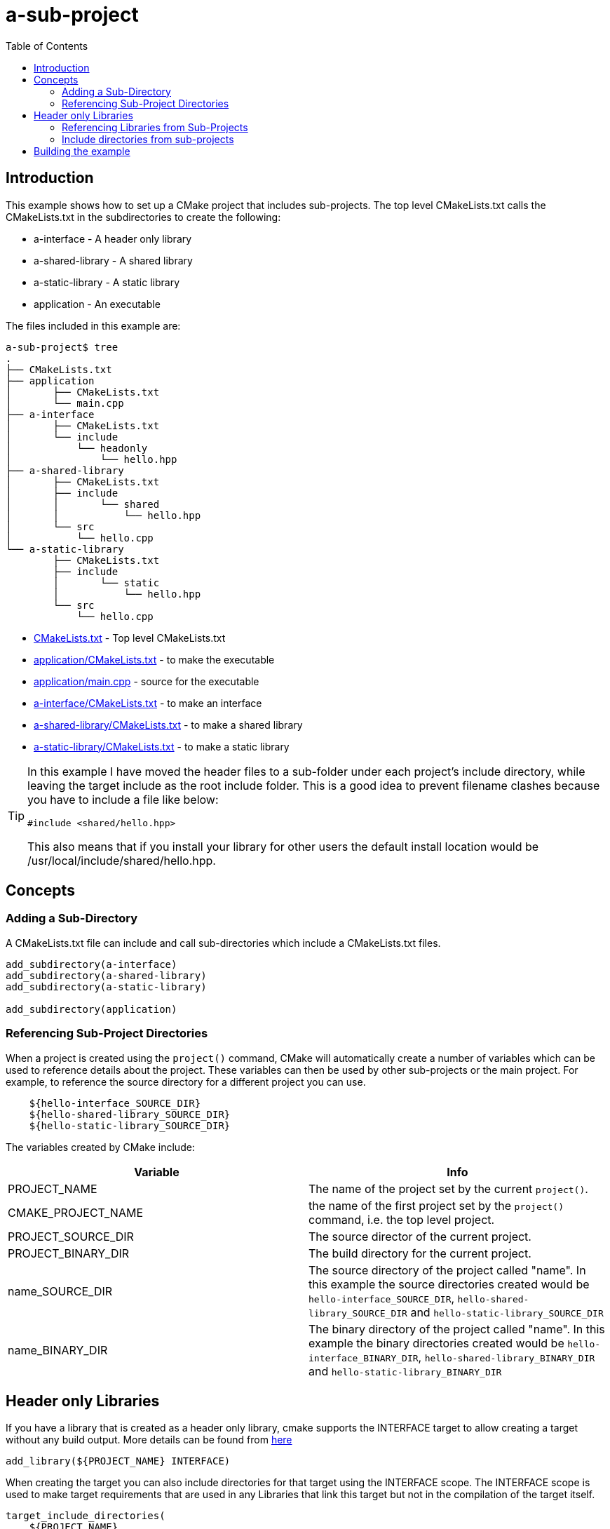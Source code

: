 = a-sub-project
:toc:
:toc-placement!:

toc::[]

== Introduction

This example shows how to set up a CMake project that includes sub-projects. The
top level CMakeLists.txt calls the CMakeLists.txt in the subdirectories to
create the following:

  * a-interface - A header only library
  * a-shared-library - A shared library
  * a-static-library - A static library
  * application - An executable

The files included in this example are:

[source]
----
a-sub-project$ tree
.
├── CMakeLists.txt
├── application
│       ├── CMakeLists.txt
│       └── main.cpp
├── a-interface
│       ├── CMakeLists.txt
│       └── include
│           └── headonly
│               └── hello.hpp
├── a-shared-library
│       ├── CMakeLists.txt
│       ├── include
│       │       └── shared
│       │           └── hello.hpp
│       └── src
│           └── hello.cpp
└── a-static-library
        ├── CMakeLists.txt
        ├── include
        │       └── static
        │           └── hello.hpp
        └── src
            └── hello.cpp
----

  * link:CMakeLists.txt[CMakeLists.txt] - Top level CMakeLists.txt
  * link:application/CMakeLists.txt[application/CMakeLists.txt] - to make the executable
  * link:application/main.cpp[application/main.cpp] - source for the executable
  * link:a-interface/CMakeLists.txt[a-interface/CMakeLists.txt] - to make an interface
  * link:a-shared-library/CMakeLists.txt[a-shared-library/CMakeLists.txt] - to make a shared library
  * link:a-static-library/CMakeLists.txt[a-static-library/CMakeLists.txt] - to make a static library

[TIP]
====
In this example I have moved the header files to a sub-folder under each project's +include+
directory, while leaving the target include as the root +include+ folder. This is a good idea to prevent 
filename clashes because you have to include a file like below:
[source,cpp]
----
#include <shared/hello.hpp>
----

This also means that if you install your library for other users the default install location would be
+/usr/local/include/shared/hello.hpp+.
====

== Concepts

=== Adding a Sub-Directory

A CMakeLists.txt file can include and call sub-directories which include a CMakeLists.txt
files.

[source,cmake]
----
add_subdirectory(a-interface)
add_subdirectory(a-shared-library)
add_subdirectory(a-static-library)

add_subdirectory(application)
----

=== Referencing Sub-Project Directories

When a project is created using the `project()` command, CMake will automatically
create a number of variables which can be used to reference details about the project.
These variables can then be used by other sub-projects or the main project. For example,
to reference the source directory for a different project you can use.

[source,cmake]
----
    ${hello-interface_SOURCE_DIR}
    ${hello-shared-library_SOURCE_DIR}
    ${hello-static-library_SOURCE_DIR}
----

The variables created by CMake include:

[cols=",",options="header",]
|=======================================================================
|Variable |Info
|PROJECT_NAME | The name of the project set by the current `project()`.

|CMAKE_PROJECT_NAME |the name of the first project set by the `project()`
command, i.e. the top level project.

|PROJECT_SOURCE_DIR |The source director of the current project.

|PROJECT_BINARY_DIR |The build directory for the current project.

|name_SOURCE_DIR | The source directory of the project called "name".
In this example the source directories created would be `hello-interface_SOURCE_DIR`,
`hello-shared-library_SOURCE_DIR` and `hello-static-library_SOURCE_DIR`

|name_BINARY_DIR | The binary directory of the project called "name".
In this example the binary directories created would be `hello-interface_BINARY_DIR`,
`hello-shared-library_BINARY_DIR` and `hello-static-library_BINARY_DIR`

|=======================================================================

== Header only Libraries

If you have a library that is created as a header only library, cmake supports the +INTERFACE+
target to allow creating a target without any build output. More details can be found from
link:https://cmake.org/cmake/help/latest/command/add_library.html#interface-libraries[here]

[source,cmake]
----
add_library(${PROJECT_NAME} INTERFACE)
----

When creating the target you can also include directories for that target using
the +INTERFACE+ scope. The +INTERFACE+ scope is used to make target requirements that are used in any Libraries
that link this target but not in the compilation of the target itself.

[source,cmake]
----
target_include_directories(
    ${PROJECT_NAME}
    INTERFACE
    ${PROJECT_SOURCE_DIR}/include
)
----

=== Referencing Libraries from Sub-Projects

If a sub-project creates a library, it can be referenced by other projects by
calling the name of the target in the `target_link_libraries()` command. This
means that you don't have to reference the full path of the new library, and it
is added as a dependency.

[source,cmake]
----
target_link_libraries(
    ${PROJECT_NAME}
    PRIVATE
    hello-interface
    hello-shared-library
    hello-static-library
)
----

Alternatively, you can create an alias target which allows you to reference the
target in read only contexts.

To create an alias target run:

[source,cmake]
----
add_library(
    A_INTERFACE::HELLO
    ALIAS
    ${PROJECT_NAME}
)

add_library(
    A_SHARED_LIBRARY::HELLO
    ALIAS
    ${PROJECT_NAME}
)

add_library(
    A_STATIC_LIBRARY::HELLO
    ALIAS
    ${PROJECT_NAME}
)
----

To reference the alias, just it as follows:
[source,cmake]
----
target_link_libraries(
    ${PROJECT_NAME}
    PRIVATE
    A_INTERFACE::HELLO
    A_SHARED_LIBRARY::HELLO
    A_STATIC_LIBRARY::HELLO
)
----

=== Include directories from sub-projects

When adding the libraries from the sub-projects, starting from cmake v3, there is
no need to add the projects include directories in the included directories of the
binary using them.

This is controlled by the scope in the `target_include_directories()` command when creating
the libraries. In this example because the `application` executable links the `hello-interface`,
`hello-shared-library` and `hello-static-library` libraries it will automatically include the `${hello-interface_SOURCE_DIR}/include`,
`${hello-shared-library_SOURCE_DIR}/include` and `${hello-static-library_SOURCE_DIR}/include` folders as they are exported with the
 +PUBLIC+ and +INTERFACE+ scopes of the libraries.

== Building the example

[source,bash]
----
$ mkdir build

$ cd build/

$ cmake ..
-- The C compiler identification is ...
-- The CXX compiler identification is ...
-- Check for working C compiler: ...
-- Check for working C compiler: ... -- works
-- Detecting C compiler ABI info
-- Detecting C compiler ABI info - done
-- Check for working CXX compiler: ...
-- Check for working CXX compiler: ... -- works
-- Detecting CXX compiler ABI info
-- Detecting CXX compiler ABI info - done
-- Configuring done
-- Generating done
-- Build files have been written to: project-absolute-path/a-sub-project/build
----
